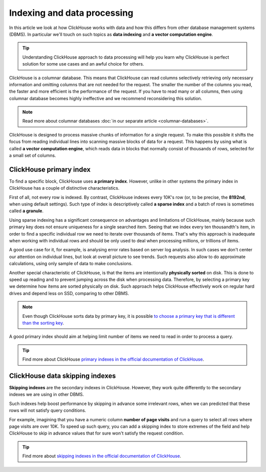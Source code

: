 Indexing and data processing
=============================

In this article we look at how ClickHouse works with data and how this differs from other database management systems (DBMS).
In particular we'll touch on such topics as **data indexing** and **a vector computation engine**.

.. tip:: Understanding ClickHouse approach to data processing will help you learn why ClickHouse is perfect solution for some use cases and an awful choice for others.

ClickHouse is a columnar database. This means that ClickHouse can read columns selectively retrieving only necessary information and omitting columns that are not needed for the request. The smaller the number of the columns you read, the faster and more efficient is the performance of the request. If you have to read many or all columns, then using columnar database becomes highly ineffective and we recommend reconsidering this solution.

.. note:: Read more about columnar databases :doc:`in our separate article <columnar-databases>`.

ClickHouse is designed to process massive chunks of information for a single request. To make this possible it shifts the focus from reading individual lines into scanning massive blocks of data for a request. This happens by using what is called **a vector computation engine**, which reads data in blocks that normally consist of thousands of rows, selected for a small set of columns.

ClickHouse primary index
------------------------

To find a specific block, ClickHouse uses **a primary index**. However, unlike in other systems the primary index in ClickHouse has a couple of distinctive characteristics.

First of all, not every row is indexed. By contrast, ClickHouse indexes every 10K's row (or, to be precise, the **8192nd**, when using default settings). Such type of index is descriptively called **a sparse index** and a batch of rows is sometimes called **a granule**.

Using sparse indexing has a significant consequence on advantages and limitations of ClickHouse, mainly because such primary key does not ensure uniqueness for a single searched item. Seeing that we index every ten thousandth's item, in order to find a specific individual row we need to iterate over thousands of items. That's why this approach is inadequate when working with individual rows and should be only used to deal when processing millions, or trillions of items.

A good use case for it, for example, is analysing error rates based on server log analysis. In such cases we don't  center our attention on individual lines, but look at overall picture to see trends. Such requests also allow to do approximate calculations, using only sample of data to make conclusions.

Another special characteristic of ClickHouse, is that the items are intentionally **physically sorted** on disk. This is done to speed up reading and to prevent jumping across the disk when processing data. Therefore, by selecting a primary key we determine how items are sorted physically on disk. Such approach helps ClickHouse effectively work on regular hard drives and depend less on SSD, comparing to other DBMS.

.. note:: Even though ClickHouse sorts data by primary key, it is possible `to choose a primary key that is different than the sorting key <https://clickhouse.com/docs/en/engines/table-engines/mergetree-family/mergetree/#choosing-a-primary-key-that-differs-from-the-sorting-key>`_.

A good primary index should aim at helping limit number of items we need to read in order to process a query.

.. tip:: Find more about ClickHouse `primary indexes in the official documentation of ClickHouse <https://clickhouse.com/docs/en/engines/table-engines/mergetree-family/mergetree/#choosing-a-primary-key-that-differs-from-the-sorting-key>`_.

ClickHouse data skipping indexes
--------------------------------

**Skipping indexes** are the secondary indexes in ClickHouse. However, they work quite differently to the secondary indexes we are using in other DBMS.

Such indexes help boost performance by skipping in advance some irrelevant rows, when we can predicted that these rows will not satisfy query conditions.

For example, imagining that you have a numeric column **number of page visits** and run a query to select all rows where page visits are over 10K. To speed up such query, you can add a skipping index to store extremes of the field and help ClickHouse to skip in advance values that for sure won't satisfy the request condition.

.. tip:: Find more about `skipping indexes in the official documentation of ClickHouse <https://clickhouse.com/docs/en/engines/table-engines/mergetree-family/mergetree/#table_engine-mergetree-data_skipping-indexes>`_.

